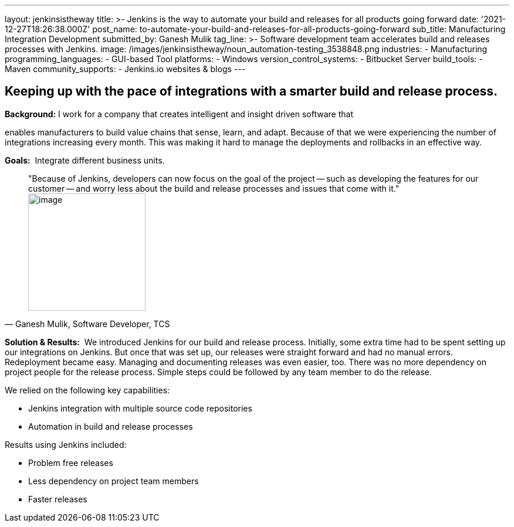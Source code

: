 ---
layout: jenkinsistheway
title: >-
  Jenkins is the way to automate your build and releases for all products going
  forward
date: '2021-12-27T18:26:38.000Z'
post_name: to-automate-your-build-and-releases-for-all-products-going-forward
sub_title: Manufacturing Integration Development
submitted_by: Ganesh Mulik
tag_line: >-
  Software development team accelerates build and releases processes with
  Jenkins.
image: /images/jenkinsistheway/noun_automation-testing_3538848.png
industries:
  - Manufacturing
programming_languages:
  - GUI-based Tool
platforms:
  - Windows
version_control_systems:
  - Bitbucket Server
build_tools:
  - Maven
community_supports:
  - Jenkins.io websites & blogs
---




== Keeping up with the pace of integrations with a smarter build and release process.

*Background:* I work for a company that creates intelligent and insight driven software that

enables manufacturers to build value chains that sense, learn, and adapt. Because of that we were experiencing the number of integrations increasing every month. This was making it hard to manage the deployments and rollbacks in an effective way.

*Goals:*  Integrate different business units.





[.testimonal]
[quote, "Ganesh Mulik, Software Developer, TCS"]
"Because of Jenkins, developers can now focus on the goal of the project -- such as  developing the features for our customer -- and worry less about the build and release processes and issues that come with it."
image:/images/jenkinsistheway/Jenkins-logo.png[image,width=200,height=200]


*Solution & Results:*  We introduced Jenkins for our build and release process. Initially, some extra time had to be spent setting up our integrations on Jenkins. But once that was set up, our releases were straight forward and had no manual errors. Redeployment became easy. Managing and documenting releases was even easier, too. There was no more dependency on project people for the release process. Simple steps could be followed by any team member to do the release.

We relied on the following key capabilities:

* Jenkins integration with multiple source code repositories
* Automation in build and release processes

Results using Jenkins included:

* Problem free releases
* Less dependency on project team members 
* Faster releases

